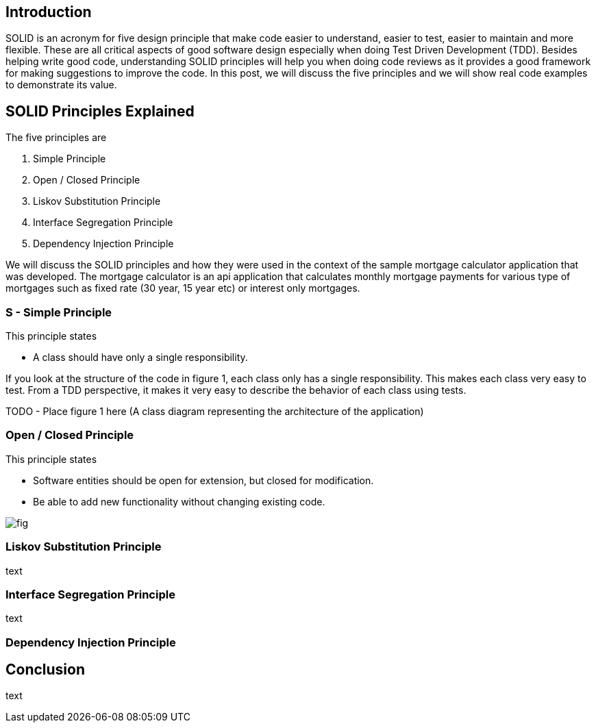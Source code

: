 == Introduction

SOLID is an acronym for five design principle that make code easier to understand, easier to test, easier to maintain and more flexible.
These are all critical aspects of good software design especially when doing Test Driven Development (TDD).
Besides helping write good code, understanding SOLID principles will help you when doing code reviews as it provides a good framework for making
suggestions to improve the code. In this post, we will discuss the five principles and we will show real code examples to demonstrate its value.

== SOLID Principles Explained


The five principles are

. Simple Principle
. Open / Closed Principle
. Liskov Substitution Principle
. Interface Segregation Principle
. Dependency Injection Principle

We will discuss the SOLID principles and how they were used in the context of the sample mortgage calculator application that was developed.
The mortgage calculator is an api application that calculates monthly mortgage payments for various type of mortgages such as
fixed rate (30 year, 15 year etc) or interest only mortgages.


=== S - Simple Principle

This principle states

* A class should have only a single responsibility.

If you look at the structure of the code in figure 1, each class only has a single responsibility.
This makes each class very easy to test.  From a TDD perspective, it makes it very easy to describe the behavior of each class using tests.

TODO -  Place figure 1 here (A class diagram representing the architecture of the application)

=== Open / Closed Principle

This principle states

* Software entities should be open for extension, but closed for modification.

* Be able to add new functionality without changing existing code.

image::images/SOLID-Principles-1a962.png[fig]

=== Liskov Substitution Principle

text

=== Interface Segregation Principle

text

=== Dependency Injection Principle

== Conclusion

text
